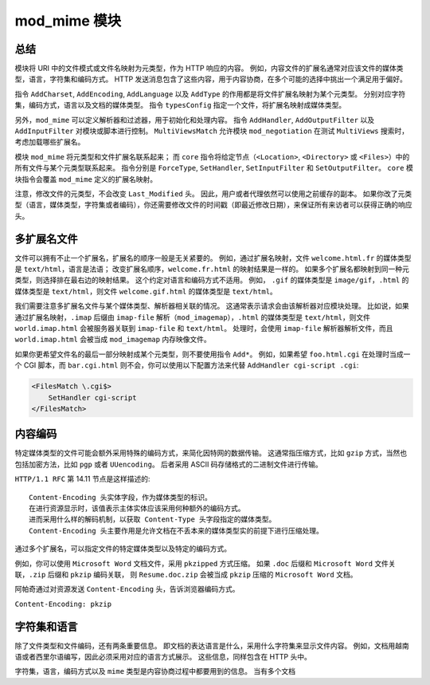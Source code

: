mod_mime 模块
=============

总结
----

模块将 URI 中的文件模式或文件名映射为元类型，作为 HTTP 响应的内容。
例如，内容文件的扩展名通常对应该文件的媒体类型，语言，字符集和编码方式。
HTTP 发送消息包含了这些内容，用于内容协商，在多个可能的选择中挑出一个满足用于偏好。

指令 ``AddCharset``, ``AddEncoding``, ``AddLanguage`` 以及 ``AddType`` 的作用都是将文件扩展名映射为某个元类型。
分别对应字符集，编码方式，语言以及文档的媒体类型。
指令 ``typesConfig`` 指定一个文件，将扩展名映射成媒体类型。

另外，``mod_mime`` 可以定义解析器和过滤器，用于初始化和处理内容。
指令 ``AddHandler``, ``AddOutputFilter`` 以及 ``AddInputFilter`` 对模块或脚本进行控制。
``MultiViewsMatch`` 允许模块 ``mod_negotiation`` 在测试 ``MultiViews`` 搜索时，考虑加载哪些扩展名。

模块 ``mod_mime`` 将元类型和文件扩展名联系起来；
而 ``core`` 指令将给定节点（``<Location>``, ``<Directory>`` 或 ``<Files>``）中的所有文件与某个元类型联系起来。
指令分别是 ``ForceType``, ``SetHandler``, ``SetInputFilter`` 和 ``SetOutputFilter``。
``core`` 模块指令会覆盖 ``mod_mime`` 定义的扩展名映射。

注意，修改文件的元类型，不会改变 ``Last_Modified`` 头。
因此，用户或者代理依然可以使用之前缓存的副本。
如果你改了元类型（语言，媒体类型，字符集或者编码），你还需要修改文件的时间戳（即最近修改日期），来保证所有来访者可以获得正确的响应头。

多扩展名文件
------------

文件可以拥有不止一个扩展名，扩展名的顺序一般是无关紧要的。
例如，通过扩展名映射，文件 ``welcome.html.fr`` 的媒体类型是 ``text/html``，语言是法语；
改变扩展名顺序，``welcome.fr.html`` 的映射结果是一样的。
如果多个扩展名都映射到同一种元类型，则选择排在最右边的映射结果。
这个约定对语言和编码方式不适用。
例如， ``.gif`` 的媒体类型是 ``image/gif``，``.html`` 的媒体类型是 ``text/html``，则文件 ``welcome.gif.html`` 的媒体类型是 ``text/html``。

我们需要注意多扩展名文件与某个媒体类型、解析器相关联的情况。
这通常表示请求会由该解析器对应模块处理。
比如说，如果通过扩展名映射，``.imap`` 后缀由 ``imap-file`` 解析（``mod_imagemap``），``.html`` 的媒体类型是 ``text/html``，则文件 ``world.imap.html`` 会被服务器关联到 ``imap-file`` 和 ``text/html``。
处理时，会使用 ``imap-file`` 解析器解析文件，而且 ``world.imap.html`` 会被当成 ``mod_imagemap`` 内存映像文件。

如果你更希望文件名的最后一部分映射成某个元类型，则不要使用指令 ``Add*``。
例如，如果希望 ``foo.html.cgi`` 在处理时当成一个 CGI 脚本，而 ``bar.cgi.html`` 则不会，你可以使用以下配置方法来代替 ``AddHandler cgi-script .cgi``:

.. code-block:: text

    <FilesMatch \.cgi$>
        SetHandler cgi-script
    </FilesMatch>

内容编码
--------

特定媒体类型的文件可能会额外采用特殊的编码方式，来简化因特网的数据传输。
这通常指压缩方式，比如 ``gzip`` 方式，当然也包括加密方法，比如 ``pgp`` 或者 ``UUencoding``。
后者采用 ASCII 码存储格式的二进制文件进行传输。

``HTTP/1.1 RFC`` 第 14.11 节点是这样描述的::
 
 Content-Encoding 头实体字段，作为媒体类型的标识。
 在进行资源显示时，该值表示主体实体应该采用何种额外的编码方式。
 进而采用什么样的解码机制，以获取 Content-Type 头字段指定的媒体类型。
 Content-Encoding 头主要作用是允许文档在不丢本来的媒体类型实的前提下进行压缩处理。

通过多个扩展名，可以指定文件的特定媒体类型以及特定的编码方式。

例如，你可以使用 ``Microsoft Word`` 文档文件，采用 ``pkzipped`` 方式压缩。
如果 ``.doc`` 后缀和 ``Microsoft Word`` 文件关联，``.zip`` 后缀和 ``pkzip`` 编码关联，
则 ``Resume.doc.zip`` 会被当成 ``pkzip`` 压缩的 ``Microsoft Word`` 文档。

阿帕奇通过对资源发送 ``Content-Encoding`` 头，告诉浏览器编码方式。

``Content-Encoding: pkzip``

字符集和语言
------------

除了文件类型和文件编码，还有两条重要信息。
即文档的表达语言是什么，采用什么字符集来显示文件内容。
例如，文档用越南语或者西里尔语编写，因此必须采用对应的语言方式展示。
这些信息，同样包含在 HTTP 头中。

字符集，语言，编码方式以及 ``mime`` 类型是内容协商过程中都要用到的信息。
当有多个文档